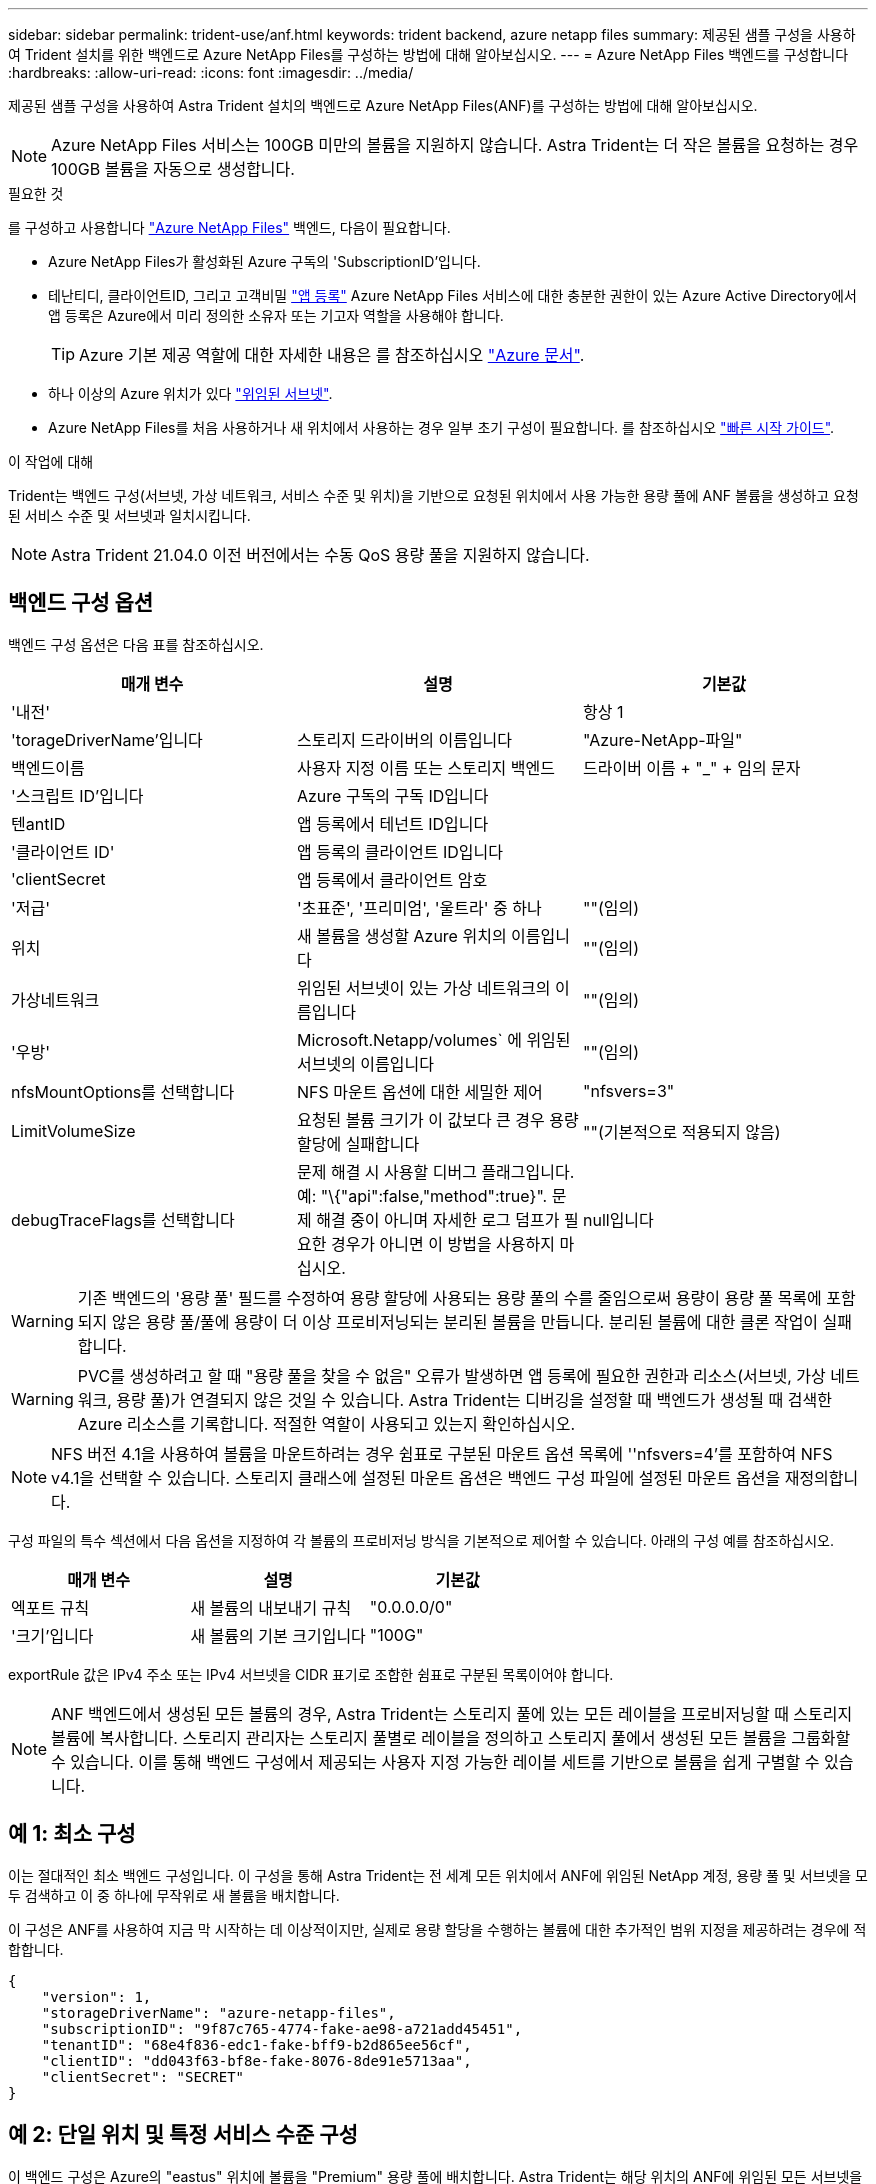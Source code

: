---
sidebar: sidebar 
permalink: trident-use/anf.html 
keywords: trident backend, azure netapp files 
summary: 제공된 샘플 구성을 사용하여 Trident 설치를 위한 백엔드로 Azure NetApp Files를 구성하는 방법에 대해 알아보십시오. 
---
= Azure NetApp Files 백엔드를 구성합니다
:hardbreaks:
:allow-uri-read: 
:icons: font
:imagesdir: ../media/


제공된 샘플 구성을 사용하여 Astra Trident 설치의 백엔드로 Azure NetApp Files(ANF)를 구성하는 방법에 대해 알아보십시오.


NOTE: Azure NetApp Files 서비스는 100GB 미만의 볼륨을 지원하지 않습니다. Astra Trident는 더 작은 볼륨을 요청하는 경우 100GB 볼륨을 자동으로 생성합니다.

.필요한 것
를 구성하고 사용합니다 https://azure.microsoft.com/en-us/services/netapp/["Azure NetApp Files"^] 백엔드, 다음이 필요합니다.

* Azure NetApp Files가 활성화된 Azure 구독의 'SubscriptionID'입니다.
* 테난티디, 클라이언트ID, 그리고 고객비밀 https://docs.microsoft.com/en-us/azure/active-directory/develop/howto-create-service-principal-portal["앱 등록"^] Azure NetApp Files 서비스에 대한 충분한 권한이 있는 Azure Active Directory에서 앱 등록은 Azure에서 미리 정의한 소유자 또는 기고자 역할을 사용해야 합니다.
+

TIP: Azure 기본 제공 역할에 대한 자세한 내용은 를 참조하십시오 https://docs.microsoft.com/en-us/azure/role-based-access-control/built-in-roles["Azure 문서"^].

* 하나 이상의 Azure 위치가 있다 https://docs.microsoft.com/en-us/azure/azure-netapp-files/azure-netapp-files-delegate-subnet["위임된 서브넷"^].
* Azure NetApp Files를 처음 사용하거나 새 위치에서 사용하는 경우 일부 초기 구성이 필요합니다. 를 참조하십시오 https://docs.microsoft.com/en-us/azure/azure-netapp-files/azure-netapp-files-quickstart-set-up-account-create-volumes["빠른 시작 가이드"^].


.이 작업에 대해
Trident는 백엔드 구성(서브넷, 가상 네트워크, 서비스 수준 및 위치)을 기반으로 요청된 위치에서 사용 가능한 용량 풀에 ANF 볼륨을 생성하고 요청된 서비스 수준 및 서브넷과 일치시킵니다.


NOTE: Astra Trident 21.04.0 이전 버전에서는 수동 QoS 용량 풀을 지원하지 않습니다.



== 백엔드 구성 옵션

백엔드 구성 옵션은 다음 표를 참조하십시오.

[cols="3"]
|===
| 매개 변수 | 설명 | 기본값 


| '내전' |  | 항상 1 


| 'torageDriverName'입니다 | 스토리지 드라이버의 이름입니다 | "Azure-NetApp-파일" 


| 백엔드이름 | 사용자 지정 이름 또는 스토리지 백엔드 | 드라이버 이름 + "_" + 임의 문자 


| '스크립트 ID'입니다 | Azure 구독의 구독 ID입니다 |  


| 텐antID | 앱 등록에서 테넌트 ID입니다 |  


| '클라이언트 ID' | 앱 등록의 클라이언트 ID입니다 |  


| 'clientSecret | 앱 등록에서 클라이언트 암호 |  


| '저급' | '초표준', '프리미엄', '울트라' 중 하나 | ""(임의) 


| 위치 | 새 볼륨을 생성할 Azure 위치의 이름입니다 | ""(임의) 


| 가상네트워크 | 위임된 서브넷이 있는 가상 네트워크의 이름입니다 | ""(임의) 


| '우방' | Microsoft.Netapp/volumes` 에 위임된 서브넷의 이름입니다 | ""(임의) 


| nfsMountOptions를 선택합니다 | NFS 마운트 옵션에 대한 세밀한 제어 | "nfsvers=3" 


| LimitVolumeSize | 요청된 볼륨 크기가 이 값보다 큰 경우 용량 할당에 실패합니다 | ""(기본적으로 적용되지 않음) 


| debugTraceFlags를 선택합니다 | 문제 해결 시 사용할 디버그 플래그입니다. 예: "\{"api":false,"method":true}". 문제 해결 중이 아니며 자세한 로그 덤프가 필요한 경우가 아니면 이 방법을 사용하지 마십시오. | null입니다 
|===

WARNING: 기존 백엔드의 '용량 풀' 필드를 수정하여 용량 할당에 사용되는 용량 풀의 수를 줄임으로써 용량이 용량 풀 목록에 포함되지 않은 용량 풀/풀에 용량이 더 이상 프로비저닝되는 분리된 볼륨을 만듭니다. 분리된 볼륨에 대한 클론 작업이 실패합니다.


WARNING: PVC를 생성하려고 할 때 "용량 풀을 찾을 수 없음" 오류가 발생하면 앱 등록에 필요한 권한과 리소스(서브넷, 가상 네트워크, 용량 풀)가 연결되지 않은 것일 수 있습니다. Astra Trident는 디버깅을 설정할 때 백엔드가 생성될 때 검색한 Azure 리소스를 기록합니다. 적절한 역할이 사용되고 있는지 확인하십시오.


NOTE: NFS 버전 4.1을 사용하여 볼륨을 마운트하려는 경우 쉼표로 구분된 마운트 옵션 목록에 ''nfsvers=4'를 포함하여 NFS v4.1을 선택할 수 있습니다. 스토리지 클래스에 설정된 마운트 옵션은 백엔드 구성 파일에 설정된 마운트 옵션을 재정의합니다.

구성 파일의 특수 섹션에서 다음 옵션을 지정하여 각 볼륨의 프로비저닝 방식을 기본적으로 제어할 수 있습니다. 아래의 구성 예를 참조하십시오.

[cols=",,"]
|===
| 매개 변수 | 설명 | 기본값 


| 엑포트 규칙 | 새 볼륨의 내보내기 규칙 | "0.0.0.0/0" 


| '크기'입니다 | 새 볼륨의 기본 크기입니다 | "100G" 
|===
exportRule 값은 IPv4 주소 또는 IPv4 서브넷을 CIDR 표기로 조합한 쉼표로 구분된 목록이어야 합니다.


NOTE: ANF 백엔드에서 생성된 모든 볼륨의 경우, Astra Trident는 스토리지 풀에 있는 모든 레이블을 프로비저닝할 때 스토리지 볼륨에 복사합니다. 스토리지 관리자는 스토리지 풀별로 레이블을 정의하고 스토리지 풀에서 생성된 모든 볼륨을 그룹화할 수 있습니다. 이를 통해 백엔드 구성에서 제공되는 사용자 지정 가능한 레이블 세트를 기반으로 볼륨을 쉽게 구별할 수 있습니다.



== 예 1: 최소 구성

이는 절대적인 최소 백엔드 구성입니다. 이 구성을 통해 Astra Trident는 전 세계 모든 위치에서 ANF에 위임된 NetApp 계정, 용량 풀 및 서브넷을 모두 검색하고 이 중 하나에 무작위로 새 볼륨을 배치합니다.

이 구성은 ANF를 사용하여 지금 막 시작하는 데 이상적이지만, 실제로 용량 할당을 수행하는 볼륨에 대한 추가적인 범위 지정을 제공하려는 경우에 적합합니다.

[listing]
----
{
    "version": 1,
    "storageDriverName": "azure-netapp-files",
    "subscriptionID": "9f87c765-4774-fake-ae98-a721add45451",
    "tenantID": "68e4f836-edc1-fake-bff9-b2d865ee56cf",
    "clientID": "dd043f63-bf8e-fake-8076-8de91e5713aa",
    "clientSecret": "SECRET"
}
----


== 예 2: 단일 위치 및 특정 서비스 수준 구성

이 백엔드 구성은 Azure의 "eastus" 위치에 볼륨을 "Premium" 용량 풀에 배치합니다. Astra Trident는 해당 위치의 ANF에 위임된 모든 서브넷을 자동으로 검색하여 그 중 하나에 무작위로 새 볼륨을 배치합니다.

[listing]
----
    {
        "version": 1,
        "storageDriverName": "azure-netapp-files",
        "subscriptionID": "9f87c765-4774-fake-ae98-a721add45451",
        "tenantID": "68e4f836-edc1-fake-bff9-b2d865ee56cf",
        "clientID": "dd043f63-bf8e-fake-8076-8de91e5713aa",
        "clientSecret": "SECRET",
        "location": "eastus",
        "serviceLevel": "Premium"
    }
----


== 예 3: 고급 구성

이 백엔드 구성은 단일 서브넷에 대한 볼륨 배치 범위를 더욱 줄여주고 일부 볼륨 프로비저닝 기본값도 수정합니다.

[listing]
----
    {
        "version": 1,
        "storageDriverName": "azure-netapp-files",
        "subscriptionID": "9f87c765-4774-fake-ae98-a721add45451",
        "tenantID": "68e4f836-edc1-fake-bff9-b2d865ee56cf",
        "clientID": "dd043f63-bf8e-fake-8076-8de91e5713aa",
        "clientSecret": "SECRET",
        "location": "eastus",
        "serviceLevel": "Premium",
        "virtualNetwork": "my-virtual-network",
        "subnet": "my-subnet",
        "nfsMountOptions": "vers=3,proto=tcp,timeo=600",
        "limitVolumeSize": "500Gi",
        "defaults": {
            "exportRule": "10.0.0.0/24,10.0.1.0/24,10.0.2.100",
            "size": "200Gi"
        }
    }
----


== 예 4: 가상 스토리지 풀 구성

이 백엔드 구성은 단일 파일에 여러 스토리지 풀을 정의합니다. 다양한 서비스 수준을 지원하는 여러 용량 풀이 있고 이를 나타내는 Kubernetes의 스토리지 클래스를 생성하려는 경우에 유용합니다.

[listing]
----
    {
        "version": 1,
        "storageDriverName": "azure-netapp-files",
        "subscriptionID": "9f87c765-4774-fake-ae98-a721add45451",
        "tenantID": "68e4f836-edc1-fake-bff9-b2d865ee56cf",
        "clientID": "dd043f63-bf8e-fake-8076-8de91e5713aa",
        "clientSecret": "SECRET",
        "nfsMountOptions": "vers=3,proto=tcp,timeo=600",
        "labels": {
            "cloud": "azure"
        },
        "location": "eastus",

        "storage": [
            {
                "labels": {
                    "performance": "gold"
                },
                "serviceLevel": "Ultra"
            },
            {
                "labels": {
                    "performance": "silver"
                },
                "serviceLevel": "Premium"
            },
            {
                "labels": {
                    "performance": "bronze"
                },
                "serviceLevel": "Standard",
            }
        ]
    }
----
다음 'torageClass' 정의는 위의 스토리지 풀을 참조합니다. parameters.selector` 필드를 사용하면 볼륨을 호스팅하는 데 사용되는 각 'torageClass'에 대해 지정할 수 있습니다. 볼륨은 선택한 풀에 정의된 측면을 갖습니다.

[listing]
----
apiVersion: storage.k8s.io/v1
kind: StorageClass
metadata:
  name: gold
provisioner: csi.trident.netapp.io
parameters:
  selector: "performance=gold"
allowVolumeExpansion: true
---
apiVersion: storage.k8s.io/v1
kind: StorageClass
metadata:
  name: silver
provisioner: csi.trident.netapp.io
parameters:
  selector: "performance=silver"
allowVolumeExpansion: true
---
apiVersion: storage.k8s.io/v1
kind: StorageClass
metadata:
  name: bronze
provisioner: csi.trident.netapp.io
parameters:
  selector: "performance=bronze"
allowVolumeExpansion: true
----


== 다음 단계

백엔드 구성 파일을 생성한 후 다음 명령을 실행합니다.

[listing]
----
tridentctl create backend -f <backend-file>
----
백엔드 생성에 실패하면 백엔드 구성에 문제가 있는 것입니다. 다음 명령을 실행하여 로그를 보고 원인을 확인할 수 있습니다.

[listing]
----
tridentctl logs
----
구성 파일의 문제를 확인하고 수정한 후 create 명령을 다시 실행할 수 있습니다.
